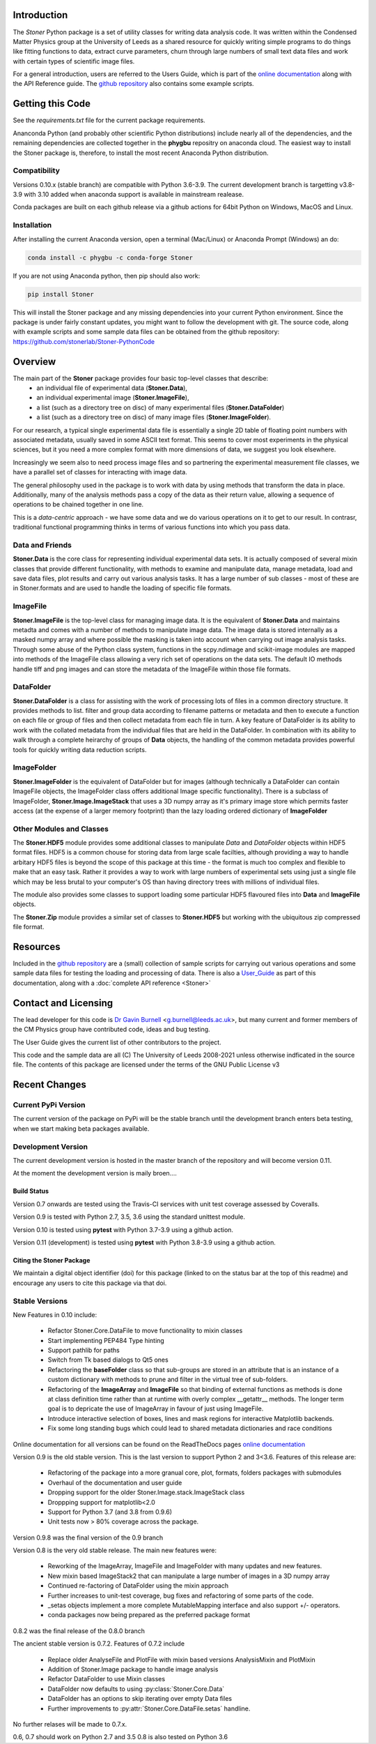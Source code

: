 .. image:: https://github.com/stonerlab/Stoner-PythonCode/actions/workflows/run-tests-action.yaml/badge.svg?branch=stable
    :target: https://github.com/stonerlab/Stoner-PythonCode/actions/workflows/run-tests-action.yaml

.. image:: https://coveralls.io/repos/github/stonerlab/Stoner-PythonCode/badge.svg?branch=master
    :target: https://coveralls.io/github/stonerlab/Stoner-PythonCode?branch=master

.. image:: https://api.codacy.com/project/badge/Grade/372f2f9227134fab9c6c2f2ba83962ba
    :target: https://www.codacy.com/app/stonerlab/Stoner-PythonCode?utm_source=github.com&amp;utm_medium=referral&amp;utm_content=stonerlab/Stoner-PythonCode&amp;utm_campaign=Badge_Grade

.. image:: https://badge.fury.io/py/Stoner.svg
   :target: https://badge.fury.io/py/Stoner

.. image:: https://anaconda.org/phygbu/stoner/badges/version.svg
   :target: https://anaconda.org/phygbu/stoner

.. image:: https://readthedocs.org/projects/stoner-pythoncode/badge/?version=latest
   :target: http://stoner-pythoncode.readthedocs.io/en/latest/?badge=latest
   :alt: Documentation Status

.. image:: https://zenodo.org/badge/10057055.svg
   :target: https://zenodo.org/badge/latestdoi/10057055


Introduction
============


The  *Stoner* Python package is a set of utility classes for writing data analysis code. It was written within
the Condensed Matter Physics group at the University of Leeds as a shared resource for quickly writing simple
programs to do things like fitting functions to data, extract curve parameters, churn through large numbers of
small text data files and work with certain types of scientific image files.

For a general introduction, users are referred to the Users Guide, which is part of the `online documentation`_ along with the
API Reference guide. The `github repository`_ also contains some example scripts.

Getting this Code
==================

.. image:: https://i.imgur.com/h4mWwM0.png
    :target: https://www.youtube.com/watch?v=uZ_yKs11W18
    :alt: Introduction and Installation Guide to Stoner Pythin Package
    :width: 320

See the `requirements.txt` file for the current package requirements.

Ananconda Python (and probably other scientific Python distributions) include nearly all of the dependencies, and the remaining
dependencies are collected together in the **phygbu** repositry on anaconda cloud. The easiest way to install the Stoner package is,
therefore, to install the most recent Anaconda Python distribution.

Compatibility
--------------

Versions 0.10.x (stable branch) are compatible with Python 3.6-3.9. The current development branch is targetting v3.8-3.9
with 3.10 added when anaconda support is available in mainstream realease.

Conda packages are built on each github release via a github actions for 64bit Python on Windows, MacOS and Linux.

Installation
------------

After installing the current Anaconda version, open a terminal (Mac/Linux) or Anaconda Prompt (Windows) an do:

.. code-block:: sh

    conda install -c phygbu -c conda-forge Stoner

If you are not using Anaconda python, then pip should also work:

.. code-block:: sh

    pip install Stoner

This will install the Stoner package and any missing dependencies into your current Python environment. Since the package is under fairly
constant updates, you might want to follow the development with git. The source code, along with example scripts
and some sample data files can be obtained from the github repository: https://github.com/stonerlab/Stoner-PythonCode

Overview
========

The main part of the **Stoner** package provides four basic top-level classes that describe:
    - an individual file of experimental data (**Stoner.Data**),
    - an individual experimental image (**Stoner.ImageFile**),
    - a list (such as a directory tree on disc) of many experimental files (**Stoner.DataFolder**)
    - a list (such as a directory tree on disc) of many image files (**Stoner.ImageFolder**).

For our research, a typical single experimental data file is essentially a single 2D table of floating point
numbers with associated metadata, usually saved in some ASCII text format. This seems to cover most experiments
in the physical sciences, but it you need a more complex format with more dimensions of data, we suggest
you look elsewhere.

Increasingly we seem also to need process image files and so partnering the experimental measurement file classes,
we have a parallel set of classes for interacting with image data.

The general philosophy used in the package is to work with data by using methods that transform the data in place.
Additionally, many of the analysis methods pass a copy of the data as their return value, allowing a sequence of
operations to be chained together in one line.

This is a *data-centric* approach - we have some data and we do various operations on it to get to our result. In
contrasr, traditional functional programming thinks in terms of various functions into which you pass data.


Data and Friends
----------------

**Stoner.Data** is the core class for representing individual experimental data sets.
It is actually composed of several mixin classes that provide different functionality, with methods
to examine and manipulate data, manage metadata, load and save data files, plot results and carry out various analysis tasks.
It has a large number of sub classes - most of these are in Stoner.formats and are used to handle the loading of specific
file formats.

ImageFile
---------

**Stoner.ImageFile** is the top-level class for managing image data. It is the equivalent of **Stoner.Data** and maintains
metadta and comes with a number of methods to manipulate image data. The image data is stored internally as a masked numpy
array and where possible the masking is taken into account when carrying out image analysis tasks. Through some abuse of
the Python class system, functions in the scpy.ndimage and scikit-image modules are mapped into methods of the ImageFile
class allowing a very rich set of operations on the data sets. The default IO methods handle tiff and png images and can
store the metadata of the ImageFile within those file formats.

DataFolder
----------

**Stoner.DataFolder** is a class for assisting with the work of processing lots of files in a common directory
structure. It provides methods to list. filter and group data according to filename patterns or metadata and then to execute
a function on each file or group of files and then collect metadata from each file in turn. A key feature of DataFolder is
its ability to work with the collated metadata from the individual files that are held in the DataFolder.
In combination with its ability to walk through a complete heirarchy of groups of
**Data** objects, the handling of the common metadata provides powerful tools for quickly writing data reduction scripts.

ImageFolder
-----------

**Stoner.ImageFolder** is the equivalent of DataFolder but for images (although technically a DataFolder can contain ImageFile
objects, the ImageFolder class offers additional Image specific functionality). There is a subclass of ImageFolder,
**Stoner.Image.ImageStack** that uses a 3D numpy array as it's primary image store which permits faster access
(at the expense of a larger memory footprint) than the lazy loading ordered dictionary of **ImageFolder**

Other Modules and Classes
-------------------------

The **Stoner.HDF5** module provides some additional classes to manipulate *Data* and *DataFolder* objects within HDF5
format files. HDF5 is a common chouse for storing data from large scale facilties, although providing a way to handle
arbitary HDF5 files is beyond the scope of this package at this time - the format is much too complex and flexible to make that
an easy task. Rather it provides a way to work with large numbers of experimental sets using just a single file which may be less
brutal to your computer's OS than having directory trees with millions of individual files.

The module also provides some classes to support loading some particular HDF5 flavoured files into **Data** and **ImageFile**
objects.

The **Stoner.Zip** module provides a similar set of classes to **Stoner.HDF5** but working with the ubiquitous zip compressed file format.

Resources
==========

Included in the `github repository`_  are a (small) collection of sample scripts
for carrying out various operations and some sample data files for testing the loading and processing of data. There is also a
`User_Guide`_ as part of this documentation, along with a :doc:`complete API reference <Stoner>`

Contact and Licensing
=====================

The lead developer for this code is `Dr Gavin Burnell`_ <g.burnell@leeds.ac.uk>, but many current and former members of
the CM Physics group have contributed code, ideas and bug testing.

The User Guide gives the current list of other contributors to the project.

This code and the sample data are all (C) The University of Leeds 2008-2021 unless otherwise indficated in the source
file. The contents of this package are licensed under the terms of the GNU Public License v3

Recent Changes
==============

Current PyPi Version
--------------------

The current version of the package on PyPi will be the stable branch until the development branch enters beta testing, when we start
making beta packages available.

Development Version
-------------------

The current development version is hosted in the master branch of the repository and will become version 0.11.

At the moment the development version is maily broen....

Build Status
~~~~~~~~~~~~

Version 0.7 onwards are tested using the Travis-CI services with unit test coverage assessed by Coveralls.

Version 0.9 is tested with Python 2.7, 3.5, 3.6 using the standard unittest module.

Version 0.10 is tested using **pytest** with Python 3.7-3.9 using a github action.

Version 0.11 (development) is tested using **pytest** with Python 3.8-3.9 using a github action.


Citing the Stoner Package
~~~~~~~~~~~~~~~~~~~~~~~~~

We maintain a digital object identifier (doi) for this package (linked to on the status bar at the top of this readme) and
encourage any users to cite this package via that doi.

Stable Versions
---------------


New Features in 0.10 include:

    *   Refactor Stoner.Core.DataFile to move functionality to mixin classes
    *   Start implementing PEP484 Type hinting
    *   Support pathlib for paths
    *   Switch from Tk based dialogs to Qt5 ones
    *   Refactoring the **baseFolder** class so that sub-groups are stored in an attribute that is an instance of a custom
        dictionary with methods to prune and filter in the virtual tree of sub-folders.
    *   Refactoring of the **ImageArray** and **ImageFile** so that binding of external functions as methods is done at
        class definition time rather than at runtime with overly complex __getattr__ methods. The longer term goal is to
        depricate the use of ImageArray in favour of just using ImageFile.
    *   Introduce interactive selection of boxes, lines and mask regions for interactive Matplotlib backends.
    *   Fix some long standing bugs which could lead to shared metadata dictionaries and race conditions

Online documentation for all versions can be found on the ReadTheDocs pages `online documentation`_

Version 0.9 is the old stable version. This is the last version to support Python 2 and 3<3.6. Features of this release are:

    *   Refactoring of the package into a more granual core, plot, formats, folders packages with submodules
    *   Overhaul of the documentation and user guide
    *   Dropping support for the older Stoner.Image.stack.ImageStack class
    *   Droppping support for matplotlib<2.0
    *   Support for Python 3.7 (and 3.8 from 0.9.6)
    *   Unit tests now > 80% coverage across the package.

Version 0.9.8 was the final version of the 0.9 branch

Version 0.8 is the very old stable release. The main new features were:

    *   Reworking of the ImageArray, ImageFile and ImageFolder with many updates and new features.
    *   New mixin based ImageStack2 that can manipulate a large number of images in a 3D numpy array
    *   Continued re-factoring of DataFolder using the mixin approach
    *   Further increases to unit-test coverage, bug fixes and refactoring of some parts of the code.
    *   _setas objects implement a more complete MutableMapping interface and also support +/- operators.
    *   conda packages now being prepared as the preferred package format

0.8.2 was the final release of the 0.8.0 branch

The ancient stable version is 0.7.2. Features of 0.7.2 include

    *   Replace older AnalyseFile and PlotFile with mixin based versions AnalysisMixin and PlotMixin
    *   Addition of Stoner.Image package to handle image analysis
    *   Refactor DataFolder to use Mixin classes
    *   DataFolder now defaults to using :py:class:`Stoner.Core.Data`
    *   DataFolder has an options to skip iterating over empty Data files
    *   Further improvements to :py:attr:`Stoner.Core.DataFile.setas` handline.

No further relases will be made to 0.7.x.

0.6, 0.7 should work on Python 2.7 and 3.5
0.8 is also tested on Python 3.6

.. _online documentation: http://stoner-pythoncode.readthedocs.io/en/latest/
.. _github repository: http://www.github.com/stonerlab/Stoner-PythonCode/
.. _Dr Gavin Burnell: http://www.stoner.leeds.ac.uk/people/gb
.. _User_Guide: http://stoner-pythoncode.readthedocs.io/en/latest/UserGuide/ugindex.html
